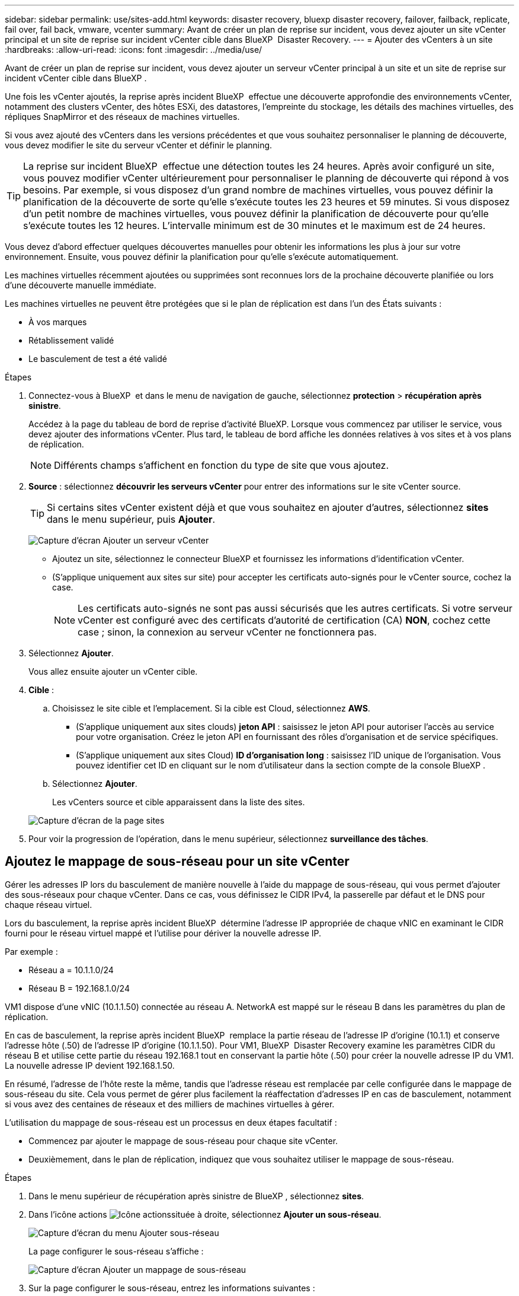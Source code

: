 ---
sidebar: sidebar 
permalink: use/sites-add.html 
keywords: disaster recovery, bluexp disaster recovery, failover, failback, replicate, fail over, fail back, vmware, vcenter 
summary: Avant de créer un plan de reprise sur incident, vous devez ajouter un site vCenter principal et un site de reprise sur incident vCenter cible dans BlueXP  Disaster Recovery. 
---
= Ajouter des vCenters à un site
:hardbreaks:
:allow-uri-read: 
:icons: font
:imagesdir: ../media/use/


[role="lead"]
Avant de créer un plan de reprise sur incident, vous devez ajouter un serveur vCenter principal à un site et un site de reprise sur incident vCenter cible dans BlueXP .

Une fois les vCenter ajoutés, la reprise après incident BlueXP  effectue une découverte approfondie des environnements vCenter, notamment des clusters vCenter, des hôtes ESXi, des datastores, l'empreinte du stockage, les détails des machines virtuelles, des répliques SnapMirror et des réseaux de machines virtuelles.

Si vous avez ajouté des vCenters dans les versions précédentes et que vous souhaitez personnaliser le planning de découverte, vous devez modifier le site du serveur vCenter et définir le planning.


TIP: La reprise sur incident BlueXP  effectue une détection toutes les 24 heures. Après avoir configuré un site, vous pouvez modifier vCenter ultérieurement pour personnaliser le planning de découverte qui répond à vos besoins. Par exemple, si vous disposez d'un grand nombre de machines virtuelles, vous pouvez définir la planification de la découverte de sorte qu'elle s'exécute toutes les 23 heures et 59 minutes. Si vous disposez d'un petit nombre de machines virtuelles, vous pouvez définir la planification de découverte pour qu'elle s'exécute toutes les 12 heures. L'intervalle minimum est de 30 minutes et le maximum est de 24 heures.

Vous devez d'abord effectuer quelques découvertes manuelles pour obtenir les informations les plus à jour sur votre environnement. Ensuite, vous pouvez définir la planification pour qu'elle s'exécute automatiquement.

Les machines virtuelles récemment ajoutées ou supprimées sont reconnues lors de la prochaine découverte planifiée ou lors d'une découverte manuelle immédiate.

Les machines virtuelles ne peuvent être protégées que si le plan de réplication est dans l'un des États suivants :

* À vos marques
* Rétablissement validé
* Le basculement de test a été validé


.Étapes
. Connectez-vous à BlueXP  et dans le menu de navigation de gauche, sélectionnez *protection* > *récupération après sinistre*.
+
Accédez à la page du tableau de bord de reprise d'activité BlueXP. Lorsque vous commencez par utiliser le service, vous devez ajouter des informations vCenter. Plus tard, le tableau de bord affiche les données relatives à vos sites et à vos plans de réplication.

+

NOTE: Différents champs s'affichent en fonction du type de site que vous ajoutez.

. *Source* : sélectionnez *découvrir les serveurs vCenter* pour entrer des informations sur le site vCenter source.
+

TIP: Si certains sites vCenter existent déjà et que vous souhaitez en ajouter d'autres, sélectionnez *sites* dans le menu supérieur, puis *Ajouter*.

+
image:vcenter-add.png["Capture d'écran Ajouter un serveur vCenter "]

+
** Ajoutez un site, sélectionnez le connecteur BlueXP et fournissez les informations d'identification vCenter.
** (S'applique uniquement aux sites sur site) pour accepter les certificats auto-signés pour le vCenter source, cochez la case.
+

NOTE: Les certificats auto-signés ne sont pas aussi sécurisés que les autres certificats. Si votre serveur vCenter est configuré avec des certificats d'autorité de certification (CA) *NON*, cochez cette case ; sinon, la connexion au serveur vCenter ne fonctionnera pas.



. Sélectionnez *Ajouter*.
+
Vous allez ensuite ajouter un vCenter cible.

. *Cible* :
+
.. Choisissez le site cible et l'emplacement. Si la cible est Cloud, sélectionnez *AWS*.
+
*** (S'applique uniquement aux sites clouds) *jeton API* : saisissez le jeton API pour autoriser l'accès au service pour votre organisation. Créez le jeton API en fournissant des rôles d'organisation et de service spécifiques.
*** (S'applique uniquement aux sites Cloud) *ID d'organisation long* : saisissez l'ID unique de l'organisation. Vous pouvez identifier cet ID en cliquant sur le nom d'utilisateur dans la section compte de la console BlueXP .


.. Sélectionnez *Ajouter*.
+
Les vCenters source et cible apparaissent dans la liste des sites.

+
image:sites-list2.png["Capture d'écran de la page sites"]



. Pour voir la progression de l'opération, dans le menu supérieur, sélectionnez *surveillance des tâches*.




== Ajoutez le mappage de sous-réseau pour un site vCenter

Gérer les adresses IP lors du basculement de manière nouvelle à l'aide du mappage de sous-réseau, qui vous permet d'ajouter des sous-réseaux pour chaque vCenter. Dans ce cas, vous définissez le CIDR IPv4, la passerelle par défaut et le DNS pour chaque réseau virtuel.

Lors du basculement, la reprise après incident BlueXP  détermine l'adresse IP appropriée de chaque vNIC en examinant le CIDR fourni pour le réseau virtuel mappé et l'utilise pour dériver la nouvelle adresse IP.

Par exemple :

* Réseau a = 10.1.1.0/24
* Réseau B = 192.168.1.0/24


VM1 dispose d'une vNIC (10.1.1.50) connectée au réseau A. NetworkA est mappé sur le réseau B dans les paramètres du plan de réplication.

En cas de basculement, la reprise après incident BlueXP  remplace la partie réseau de l'adresse IP d'origine (10.1.1) et conserve l'adresse hôte (.50) de l'adresse IP d'origine (10.1.1.50). Pour VM1, BlueXP  Disaster Recovery examine les paramètres CIDR du réseau B et utilise cette partie du réseau 192.168.1 tout en conservant la partie hôte (.50) pour créer la nouvelle adresse IP du VM1. La nouvelle adresse IP devient 192.168.1.50.

En résumé, l'adresse de l'hôte reste la même, tandis que l'adresse réseau est remplacée par celle configurée dans le mappage de sous-réseau du site. Cela vous permet de gérer plus facilement la réaffectation d'adresses IP en cas de basculement, notamment si vous avez des centaines de réseaux et des milliers de machines virtuelles à gérer.

L'utilisation du mappage de sous-réseau est un processus en deux étapes facultatif :

* Commencez par ajouter le mappage de sous-réseau pour chaque site vCenter.
* Deuxièmement, dans le plan de réplication, indiquez que vous souhaitez utiliser le mappage de sous-réseau.


.Étapes
. Dans le menu supérieur de récupération après sinistre de BlueXP , sélectionnez *sites*.
. Dans l'icône actions image:icon-vertical-dots.png["Icône actions"]située à droite, sélectionnez *Ajouter un sous-réseau*.
+
image:dr-sites-subnet-menu.png["Capture d'écran du menu Ajouter sous-réseau"]

+
La page configurer le sous-réseau s'affiche :

+
image:sites-subnet-add.png["Capture d'écran Ajouter un mappage de sous-réseau"]

. Sur la page configurer le sous-réseau, entrez les informations suivantes :
+
.. Subnet : saisissez le CIDR IPv4 du sous-réseau jusqu'à /32.
+

TIP: La notation CIDR est une méthode de spécification des adresses IP et de leurs masques de réseau. /24 indique le masque de réseau. Le numéro se compose d'une adresse IP dont le numéro se trouve après le signe « / » indiquant le nombre de bits de l'adresse IP qui indiquent le réseau. Par exemple, 192.168.0.50/24, l'adresse IP est 192.168.0.50 et le nombre total de bits de l'adresse réseau est 24. 192.168.0.50 255.255.255.0 devient 192.168.0.0/24.

.. Passerelle : entrez la passerelle par défaut pour le sous-réseau.
.. DNS : entrez le DNS du sous-réseau.


. Sélectionnez *Ajouter un mappage de sous-réseau*.




=== Sélectionnez le mappage de sous-réseau pour un plan de réplication

Lorsque vous créez un plan de réplication, vous pouvez sélectionner le mappage de sous-réseau pour le plan de réplication.

.Étapes
. Dans le menu supérieur de reprise d'activité BlueXP, sélectionnez *plans de réplication*.
. Sélectionnez *Ajouter* pour ajouter un plan de réplication.
. Complétez les champs de la manière habituelle en ajoutant les serveurs vCenter, en sélectionnant les groupes de ressources ou les applications et en effectuant les mappages.
. Dans la page Replication plan > Resource mapping, sélectionnez la section *Virtual machines*.
+
image:dr-plan-vm-subnet-option.png["Capture d'écran de sélection de mappage de sous-réseau"]

. Dans le champ *Target IP*, sélectionnez *utiliser le mappage de sous-réseau* dans la liste déroulante.
+

NOTE: S'il existe deux machines virtuelles (par exemple, l'une est Linux et l'autre Windows), les informations d'identification sont nécessaires uniquement pour Windows.

. Poursuivez la création du plan de réplication.




== Modifiez le site du serveur vCenter et personnalisez la planification de la découverte

Vous pouvez modifier le site du serveur vCenter pour personnaliser le planning de découverte. Par exemple, si vous disposez d'un grand nombre de machines virtuelles, vous pouvez définir la planification de la découverte de sorte qu'elle s'exécute toutes les 23 heures et 59 minutes. Si vous disposez d'un petit nombre de machines virtuelles, vous pouvez définir la planification de découverte pour qu'elle s'exécute toutes les 12 heures.

Si vous avez ajouté des vCenters dans les versions précédentes et que vous souhaitez personnaliser le planning de découverte, vous devez modifier le site du serveur vCenter et définir le planning.

Si vous ne souhaitez pas planifier la découverte, vous pouvez désactiver l'option de découverte planifiée et actualiser la découverte manuellement à tout moment.

.Étapes
. Dans le menu de récupération après sinistre de BlueXP , sélectionnez *sites*.
. Sélectionnez le site à modifier.
. Sélectionnez l'icône actions image:icon-vertical-dots.png["Icône actions"]sur la droite et sélectionnez *Modifier*.
. Dans la page Modifier le serveur vCenter, modifiez les champs selon vos besoins.
. Pour personnaliser le planning de découverte, cochez la case *Activer la découverte planifiée* et sélectionnez la date et l'intervalle de temps souhaités.
+
image:sites-edit-schedule.png["Modifier la capture d'écran du planning de découverte"]

. Sélectionnez *Enregistrer*.




== Actualisez la découverte manuellement

Vous pouvez actualiser la détection manuellement à tout moment. Cette fonction est utile si vous avez ajouté ou supprimé des machines virtuelles et si vous souhaitez mettre à jour les informations dans la reprise sur incident BlueXP .

.Étapes
. Dans le menu de récupération après sinistre de BlueXP , sélectionnez *sites*.
. Sélectionnez le site à actualiser.
. Sélectionnez l'icône actions image:icon-vertical-dots.png["Icône actions"]sur la droite et sélectionnez *Actualiser*.

